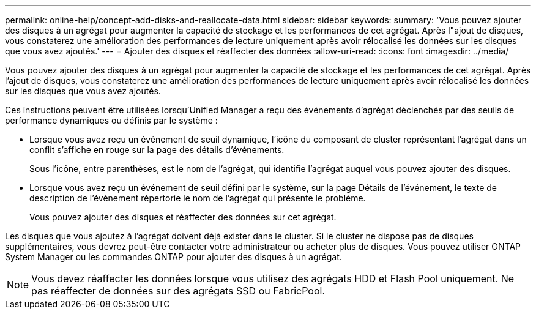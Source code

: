 ---
permalink: online-help/concept-add-disks-and-reallocate-data.html 
sidebar: sidebar 
keywords:  
summary: 'Vous pouvez ajouter des disques à un agrégat pour augmenter la capacité de stockage et les performances de cet agrégat. Après l"ajout de disques, vous constaterez une amélioration des performances de lecture uniquement après avoir rélocalisé les données sur les disques que vous avez ajoutés.' 
---
= Ajouter des disques et réaffecter des données
:allow-uri-read: 
:icons: font
:imagesdir: ../media/


[role="lead"]
Vous pouvez ajouter des disques à un agrégat pour augmenter la capacité de stockage et les performances de cet agrégat. Après l'ajout de disques, vous constaterez une amélioration des performances de lecture uniquement après avoir rélocalisé les données sur les disques que vous avez ajoutés.

Ces instructions peuvent être utilisées lorsqu'Unified Manager a reçu des événements d'agrégat déclenchés par des seuils de performance dynamiques ou définis par le système :

* Lorsque vous avez reçu un événement de seuil dynamique, l'icône du composant de cluster représentant l'agrégat dans un conflit s'affiche en rouge sur la page des détails d'événements.
+
Sous l'icône, entre parenthèses, est le nom de l'agrégat, qui identifie l'agrégat auquel vous pouvez ajouter des disques.

* Lorsque vous avez reçu un événement de seuil défini par le système, sur la page Détails de l'événement, le texte de description de l'événement répertorie le nom de l'agrégat qui présente le problème.
+
Vous pouvez ajouter des disques et réaffecter des données sur cet agrégat.



Les disques que vous ajoutez à l'agrégat doivent déjà exister dans le cluster. Si le cluster ne dispose pas de disques supplémentaires, vous devrez peut-être contacter votre administrateur ou acheter plus de disques. Vous pouvez utiliser ONTAP System Manager ou les commandes ONTAP pour ajouter des disques à un agrégat.

[NOTE]
====
Vous devez réaffecter les données lorsque vous utilisez des agrégats HDD et Flash Pool uniquement. Ne pas réaffecter de données sur des agrégats SSD ou FabricPool.

====